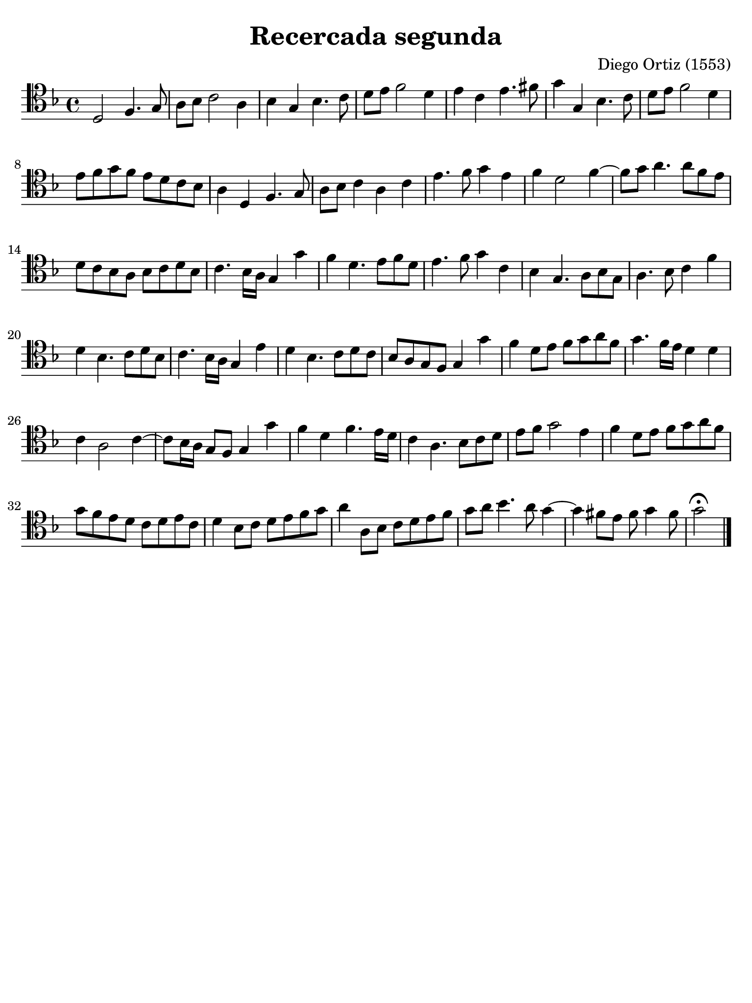#(set-global-staff-size 21)

\version "2.24.0"

\header {
  title    = "Recercada segunda"
  composer = "Diego Ortiz (1553)"
  tagline  = ""
}

\language "italiano"

% iPad Pro 12.9

\paper {
  paper-width  = 195\mm
  paper-height = 260\mm
  indent = #0
  page-count = #1
  line-width = #184
  print-page-number = ##f
  ragged-last-bottom = ##t
  ragged-bottom = ##f
%  ragged-last = ##t
}

\score {
  \new Staff {
    \override Hairpin.to-barline = ##f
    \time 4/4
    \clef "tenor"
    \key re \minor

    | re2 fa4. sol8
    | la8 sib8 do'2 la4
    | sib4 sol4 sib4. do'8
    | re'8 mi'8 fa'2 re'4
    | mi'4 do'4 mi'4. fad'8
    | sol'4 sol4 sib4. do'8
    | re'8 mi'8 fa'2 re'4
    | mi'8 fa'8 sol'8 fa'8 mi'8 re'8 do'8 sib8
    | la4 re4 fa4. sol8
    | la8 sib8 do'4 la4 do'4
    | mi'4. fa'8 sol'4 mi'4
    | fa'4 re'2 fa'4~
    | fa'8 sol'8 la'4. la'8 fa'8 mi'8
    | re'8 do'8 sib8 la8 sib8 do'8 re'8 sib8
    | do'4. sib16 la16 sol4 sol'4
    | fa'4 re'4. mi'8 fa'8 re'8
    | mi'4. fa'8 sol'4 do'4
    | sib4 sol4. la8 sib8 sol8
    | la4. sib8 do'4 fa'4
    | re'4 sib4. do'8 re'8 sib8
    | do'4. sib16 la16 sol4 mi'4
    | re'4 sib4. do'8 re'8 do'8
    | sib8 la8 sol8 fa8 sol4 sol'4
    | fa'4 re'8 mi'8 fa'8 sol'8 la'8 fa'8
    | sol'4. fa'16 mi'16 re'4 re'4
    | do'4 la2 do'4~
    | do'8 sib16 la16 sol8 fa8 sol4 sol'4
    | fa'4 re'4 fa'4. mi'16 re'16
    | do'4 la4. sib8 do'8 re'8
    | mi'8 fa'8 sol'2 mi'4
    | fa'4 re'8 mi'8
    | fa'8 sol'8 la'8 fa'8
    | sol'8 fa'8 mi'8 re'8 do'8 re'8 mi'8 do'8
    | re'4 sib8 do'8 re'8 mi'8 fa'8 sol'8
    | la'4 la8 sib8 do'8 re'8 mi'8 fa'8
    | sol'8 la'8 sib'4. la'8 sol'4~
    | sol'4 fad'8 mi'8 fad'8 sol'4 fad'8
    | sol'2\fermata

   \bar "|."
  }
}
